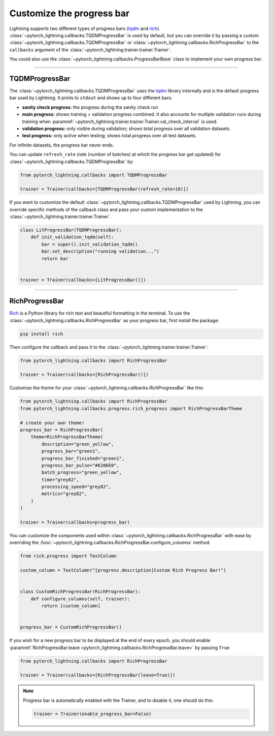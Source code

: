 .. testsetup:: *

    from pytorch_lightning.trainer.trainer import Trainer

.. _progress_bar:


Customize the progress bar
==========================

Lightning supports two different types of progress bars (`tqdm <https://github.com/tqdm/tqdm>`_ and `rich <https://github.com/Textualize/rich>`_). :class:`~pytorch_lightning.callbacks.TQDMProgressBar` is used by default,
but you can override it by passing a custom :class:`~pytorch_lightning.callbacks.TQDMProgressBar` or :class:`~pytorch_lightning.callbacks.RichProgressBar` to the ``callbacks`` argument of the :class:`~pytorch_lightning.trainer.trainer.Trainer`.

You could also use the :class:`~pytorch_lightning.callbacks.ProgressBarBase` class to implement your own progress bar.

-------------

TQDMProgressBar
---------------

The :class:`~pytorch_lightning.callbacks.TQDMProgressBar` uses the `tqdm <https://github.com/tqdm/tqdm>`_ library internally and is the default progress bar used by Lightning.
It prints to ``stdout`` and shows up to four different bars:

- **sanity check progress:** the progress during the sanity check run
- **main progress:** shows training + validation progress combined. It also accounts for multiple validation runs during training when :paramref:`~pytorch_lightning.trainer.trainer.Trainer.val_check_interval` is used.
- **validation progress:** only visible during validation; shows total progress over all validation datasets.
- **test progress:** only active when testing; shows total progress over all test datasets.

For infinite datasets, the progress bar never ends.

You can update ``refresh_rate`` (rate (number of batches) at which the progress bar get updated) for :class:`~pytorch_lightning.callbacks.TQDMProgressBar` by:

.. code-block:: python

    from pytorch_lightning.callbacks import TQDMProgressBar

    trainer = Trainer(callbacks=[TQDMProgressBar(refresh_rate=10)])

If you want to customize the default :class:`~pytorch_lightning.callbacks.TQDMProgressBar` used by Lightning, you can override
specific methods of the callback class and pass your custom implementation to the :class:`~pytorch_lightning.trainer.trainer.Trainer`.

.. code-block:: python

    class LitProgressBar(TQDMProgressBar):
        def init_validation_tqdm(self):
            bar = super().init_validation_tqdm()
            bar.set_description("running validation...")
            return bar


    trainer = Trainer(callbacks=[LitProgressBar()])

.. seealso::
    - :class:`~pytorch_lightning.callbacks.TQDMProgressBar` docs.
    - `tqdm library <https://github.com/tqdm/tqdm>`__

----------------

RichProgressBar
---------------

`Rich <https://github.com/Textualize/rich>`_ is a Python library for rich text and beautiful formatting in the terminal.
To use the :class:`~pytorch_lightning.callbacks.RichProgressBar` as your progress bar, first install the package:

.. code-block:: bash

    pip install rich

Then configure the callback and pass it to the :class:`~pytorch_lightning.trainer.trainer.Trainer`:

.. code-block:: python

    from pytorch_lightning.callbacks import RichProgressBar

    trainer = Trainer(callbacks=[RichProgressBar()])

Customize the theme for your :class:`~pytorch_lightning.callbacks.RichProgressBar` like this:

.. code-block:: python

    from pytorch_lightning.callbacks import RichProgressBar
    from pytorch_lightning.callbacks.progress.rich_progress import RichProgressBarTheme

    # create your own theme!
    progress_bar = RichProgressBar(
        theme=RichProgressBarTheme(
            description="green_yellow",
            progress_bar="green1",
            progress_bar_finished="green1",
            progress_bar_pulse="#6206E0",
            batch_progress="green_yellow",
            time="grey82",
            processing_speed="grey82",
            metrics="grey82",
        )
    )

    trainer = Trainer(callbacks=progress_bar)

You can customize the components used within :class:`~pytorch_lightning.callbacks.RichProgressBar` with ease by overriding the
:func:`~pytorch_lightning.callbacks.RichProgressBar.configure_columns` method.

.. code-block:: python

    from rich.progress import TextColumn

    custom_column = TextColumn("[progress.description]Custom Rich Progress Bar!")


    class CustomRichProgressBar(RichProgressBar):
        def configure_columns(self, trainer):
            return [custom_column]


    progress_bar = CustomRichProgressBar()

If you wish for a new progress bar to be displayed at the end of every epoch, you should enable
:paramref:`RichProgressBar.leave <pytorch_lightning.callbacks.RichProgressBar.leave>` by passing ``True``

.. code-block:: python

    from pytorch_lightning.callbacks import RichProgressBar

    trainer = Trainer(callbacks=[RichProgressBar(leave=True)])

.. seealso::
    - :class:`~pytorch_lightning.callbacks.RichProgressBar` docs.
    - :class:`~pytorch_lightning.callbacks.RichModelSummary` docs to customize the model summary table.
    - `Rich library <https://github.com/Textualize/rich>`__.


.. note::

    Progress bar is automatically enabled with the Trainer, and to disable it, one should do this:

    .. code-block:: python

        trainer = Trainer(enable_progress_bar=False)
